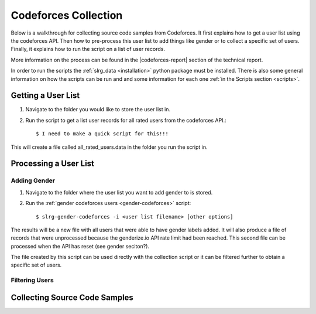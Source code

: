 .. _cf-collection:

Codeforces Collection
=====================

Below is a walkthrough for collecting source code samples from Codeforces. It first explains how to get a user list using the codeforces API. Then how to pre-process this user list to add things like gender or to collect a specific set of users. Finally, it explains how to run the script on a list of user records.

More information on the process can be found in the |codeforces-report| section of the technical report.

In order to run the scripts the :ref:`slrg_data <installation>` python package must be installed. There is also some general information on how the scripts can be run and and some information for each one :ref:`in the Scripts section <scripts>`.


Getting a User List
-------------------

1. Navigate to the folder you would like to store the user list in.

2. Run the script to get a list user records for all rated users from the codeforces API.::

    $ I need to make a quick script for this!!!

This will create a file called all_rated_users.data in the folder you run the script in.

Processing a User List
----------------------

Adding Gender
~~~~~~~~~~~~~

1. Navigate to the folder where the user list you want to add gender to is stored.

2. Run the :ref:`gender codeforces users <gender-codeforces>` script::

    $ slrg-gender-codeforces -i <user list filename> [other options]

The results will be a new file with all users that were able to have gender labels added. It will also produce a file of records that were unprocessed because the genderize.io API rate limit had been reached. This second file can be processed when the API has reset (see gender seciton?).

The file created by this script can be used directly with the collection script or it can be filtered further to obtain a specific set of users.

Filtering Users
~~~~~~~~~~~~~~~



Collecting Source Code Samples
------------------------------




.. |codeforces-report| raw:: html

    <a href="./_static/technical_report.pdf#page=11" target="_blank">Codeforces section</a>